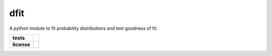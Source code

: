 dfit
====
A python module to fit probability distributions and test goodness of fit.

.. start-badges

.. list-table::
    :stub-columns: 1

    * - tests
      - |azure_build| |azure_tests| |coverage| 
    * - license
      - |license|

.. end-badges





.. |azure_build| image:: https://img.shields.io/azure-devops/build/ashutoshvarma/dfit/2/main?label=azure%20build&style=flat-square
   :alt: Azure DevOps builds (branch)
   :target: https://ashutoshvarma.visualstudio.com/dfit/_build
   
.. |azure_tests| image:: https://img.shields.io/azure-devops/tests/ashutoshvarma/dfit/2/main?style=flat-square   
   :alt: Azure DevOps tests (branch)
   :target: https://ashutoshvarma.visualstudio.com/dfit/_test/analytics?definitionId=2&contextType=build
   
.. |coverage| image:: https://img.shields.io/azure-devops/coverage/ashutoshvarma/dfit/2/main?style=flat-square   
   :alt: Azure DevOps coverage (branch)
   :target: https://ashutoshvarma.visualstudio.com/dfit/_build?definitionId=2
   
.. |license| image:: https://img.shields.io/github/license/ashutoshvarma/dfit?style=flat-square   
   :alt: GitHub
   :target: https://github.com/ashutoshvarma/dfit/blob/master/COPYING

